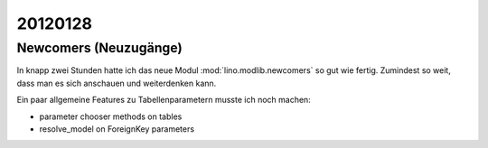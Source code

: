 20120128
========

Newcomers (Neuzugänge)
----------------------

In knapp zwei Stunden hatte ich das neue Modul :mod:`lino.modlib.newcomers` 
so gut wie fertig. Zumindest so weit, dass man es sich anschauen und weiterdenken kann.

Ein paar allgemeine Features zu Tabellenparametern musste ich noch machen:

- parameter chooser methods on tables
- resolve_model on ForeignKey parameters
